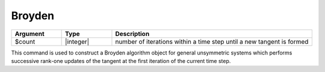 .. _Broyden:

Broyden
-------

.. function:: algorithm Broyden <$count>

.. list-table:: 
   :widths: 10 10 40
   :header-rows: 1

   * - Argument
     - Type
     - Description
   * - $count
     - |integer|
     - number of iterations within a time step until a new tangent is formed
 

This command is used to construct a Broyden algorithm object for general unsymmetric systems which performs successive rank-one updates of the tangent at the first iteration of the current time step.